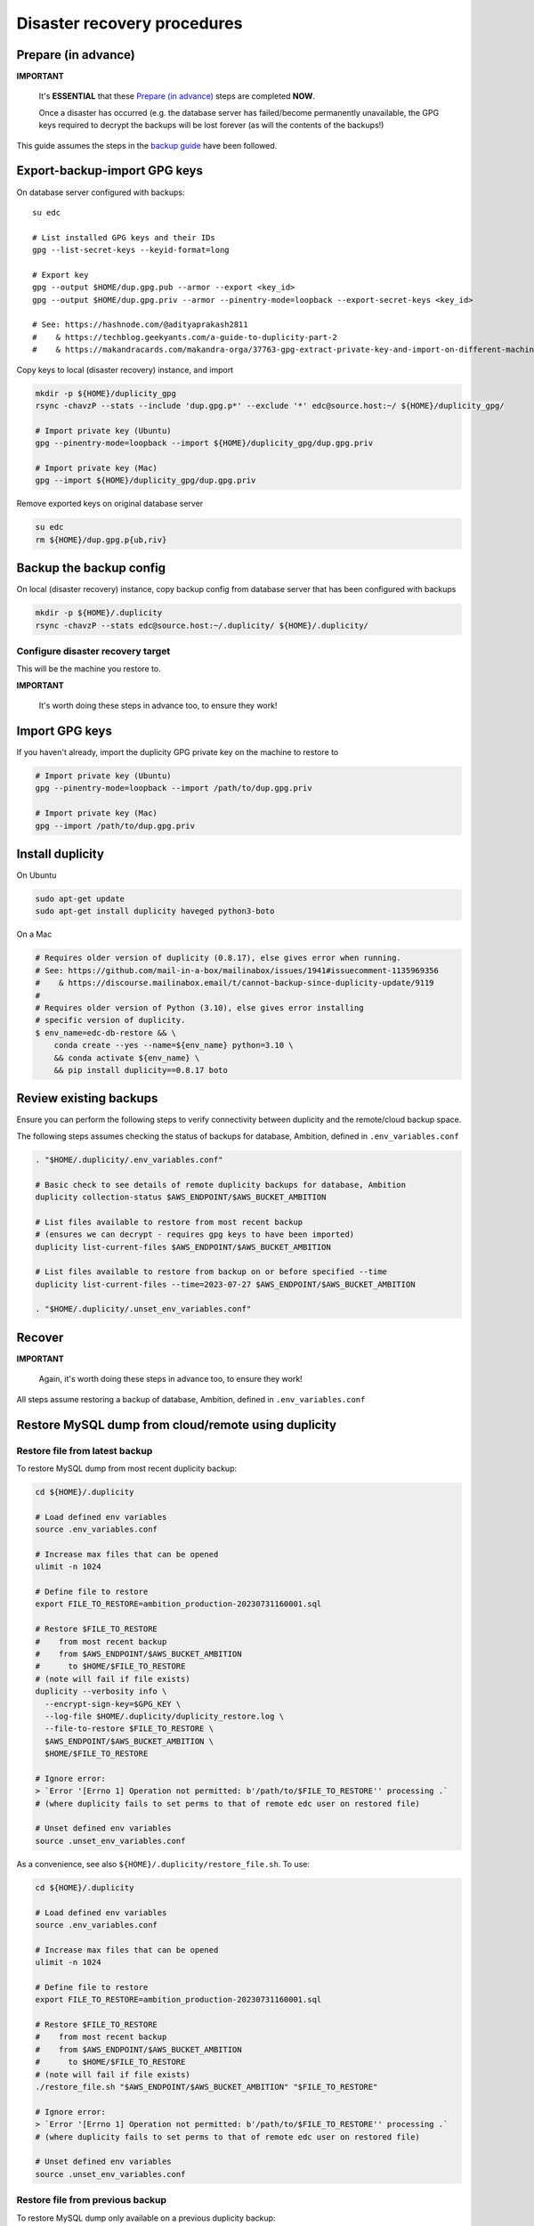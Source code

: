 Disaster recovery procedures
============================

Prepare (in advance)
--------------------

**IMPORTANT**

  It's **ESSENTIAL** that these `Prepare (in advance)`_ steps are completed **NOW**.

  Once a disaster has occurred (e.g. the database server has failed/become
  permanently unavailable, the GPG keys required to decrypt the backups will be
  lost forever (as will the contents of the backups!)

This guide assumes the steps in the `backup guide`_ have been followed.

.. _backup guide: backup.rst


Export-backup-import GPG keys
-----------------------------

On database server configured with backups::

  su edc

  # List installed GPG keys and their IDs
  gpg --list-secret-keys --keyid-format=long

  # Export key
  gpg --output $HOME/dup.gpg.pub --armor --export <key_id>
  gpg --output $HOME/dup.gpg.priv --armor --pinentry-mode=loopback --export-secret-keys <key_id>

  # See: https://hashnode.com/@adityaprakash2811
  #    & https://techblog.geekyants.com/a-guide-to-duplicity-part-2
  #    & https://makandracards.com/makandra-orga/37763-gpg-extract-private-key-and-import-on-different-machine


Copy keys to local (disaster recovery) instance, and import

.. code-block:: bash

  mkdir -p ${HOME}/duplicity_gpg
  rsync -chavzP --stats --include 'dup.gpg.p*' --exclude '*' edc@source.host:~/ ${HOME}/duplicity_gpg/

  # Import private key (Ubuntu)
  gpg --pinentry-mode=loopback --import ${HOME}/duplicity_gpg/dup.gpg.priv

  # Import private key (Mac)
  gpg --import ${HOME}/duplicity_gpg/dup.gpg.priv

Remove exported keys on original database server

.. code-block:: bash

  su edc
  rm ${HOME}/dup.gpg.p{ub,riv}


Backup the backup config
------------------------

On local (disaster recovery) instance, copy backup config from database server
that has been configured with backups

.. code-block:: bash

  mkdir -p ${HOME}/.duplicity
  rsync -chavzP --stats edc@source.host:~/.duplicity/ ${HOME}/.duplicity/


Configure disaster recovery target
++++++++++++++++++++++++++++++++++

This will be the machine you restore to.

**IMPORTANT**

  It's worth doing these steps in advance too, to ensure they work!


Import GPG keys
---------------

If you haven't already, import the duplicity GPG private key on the machine to restore to

.. code-block:: bash

  # Import private key (Ubuntu)
  gpg --pinentry-mode=loopback --import /path/to/dup.gpg.priv

  # Import private key (Mac)
  gpg --import /path/to/dup.gpg.priv


Install duplicity
-----------------

On Ubuntu

.. code-block:: bash

  sudo apt-get update
  sudo apt-get install duplicity haveged python3-boto


On a Mac

.. code-block:: bash

  # Requires older version of duplicity (0.8.17), else gives error when running.
  # See: https://github.com/mail-in-a-box/mailinabox/issues/1941#issuecomment-1135969356
  #    & https://discourse.mailinabox.email/t/cannot-backup-since-duplicity-update/9119
  #
  # Requires older version of Python (3.10), else gives error installing
  # specific version of duplicity.
  $ env_name=edc-db-restore && \
      conda create --yes --name=${env_name} python=3.10 \
      && conda activate ${env_name} \
      && pip install duplicity==0.8.17 boto


Review existing backups
-----------------------

Ensure you can perform the following steps to verify connectivity between
duplicity and the remote/cloud backup space.

The following steps assumes checking the status of backups for database,
Ambition, defined in ``.env_variables.conf``

.. code-block:: bash

  . "$HOME/.duplicity/.env_variables.conf"

  # Basic check to see details of remote duplicity backups for database, Ambition
  duplicity collection-status $AWS_ENDPOINT/$AWS_BUCKET_AMBITION

  # List files available to restore from most recent backup
  # (ensures we can decrypt - requires gpg keys to have been imported)
  duplicity list-current-files $AWS_ENDPOINT/$AWS_BUCKET_AMBITION

  # List files available to restore from backup on or before specified --time
  duplicity list-current-files --time=2023-07-27 $AWS_ENDPOINT/$AWS_BUCKET_AMBITION

  . "$HOME/.duplicity/.unset_env_variables.conf"


Recover
-------

**IMPORTANT**

  Again, it's worth doing these steps in advance too, to ensure they work!

All steps assume restoring a backup of database, Ambition, defined in
``.env_variables.conf``

Restore MySQL dump from cloud/remote using duplicity
----------------------------------------------------

Restore file from latest backup
+++++++++++++++++++++++++++++++

To restore MySQL dump from most recent duplicity backup:

.. code-block:: bash

  cd ${HOME}/.duplicity

  # Load defined env variables
  source .env_variables.conf

  # Increase max files that can be opened
  ulimit -n 1024

  # Define file to restore
  export FILE_TO_RESTORE=ambition_production-20230731160001.sql

  # Restore $FILE_TO_RESTORE
  #    from most recent backup
  #    from $AWS_ENDPOINT/$AWS_BUCKET_AMBITION
  #      to $HOME/$FILE_TO_RESTORE
  # (note will fail if file exists)
  duplicity --verbosity info \
    --encrypt-sign-key=$GPG_KEY \
    --log-file $HOME/.duplicity/duplicity_restore.log \
    --file-to-restore $FILE_TO_RESTORE \
    $AWS_ENDPOINT/$AWS_BUCKET_AMBITION \
    $HOME/$FILE_TO_RESTORE

  # Ignore error:
  > `Error '[Errno 1] Operation not permitted: b'/path/to/$FILE_TO_RESTORE'' processing .`
  # (where duplicity fails to set perms to that of remote edc user on restored file)

  # Unset defined env variables
  source .unset_env_variables.conf

As a convenience, see also ``${HOME}/.duplicity/restore_file.sh``.  To use:

.. code-block:: bash

  cd ${HOME}/.duplicity

  # Load defined env variables
  source .env_variables.conf

  # Increase max files that can be opened
  ulimit -n 1024

  # Define file to restore
  export FILE_TO_RESTORE=ambition_production-20230731160001.sql

  # Restore $FILE_TO_RESTORE
  #    from most recent backup
  #    from $AWS_ENDPOINT/$AWS_BUCKET_AMBITION
  #      to $HOME/$FILE_TO_RESTORE
  # (note will fail if file exists)
  ./restore_file.sh "$AWS_ENDPOINT/$AWS_BUCKET_AMBITION" "$FILE_TO_RESTORE"

  # Ignore error:
  > `Error '[Errno 1] Operation not permitted: b'/path/to/$FILE_TO_RESTORE'' processing .`
  # (where duplicity fails to set perms to that of remote edc user on restored file)

  # Unset defined env variables
  source .unset_env_variables.conf

Restore file from previous backup
+++++++++++++++++++++++++++++++++

To restore MySQL dump only available on a previous duplicity backup:

.. code-block:: bash

  cd ${HOME}/.duplicity

  # Load defined env variables
  source .env_variables.conf

  # Increase max files that can be opened
  ulimit -n 1024

  # Define file to restore and backup date/time to restore from
  export FILE_TO_RESTORE=ambition_production-20230725200001.sql
  export TIME_TO_RESTORE=2023-07-26  # must be >= backup file date

  # Restore $FILE_TO_RESTORE
  #    from backup on $TIME_TO_RESTORE (see 'man duplicity' for acceptable values)
  #    from $AWS_ENDPOINT/$AWS_BUCKET_AMBITION
  #      to $HOME/$FILE_TO_RESTORE
  # (note will fail if file exists)
  duplicity --verbosity info \
    --encrypt-sign-key=$GPG_KEY \
    --log-file $HOME/.duplicity/duplicity_restore.log \
    --file-to-restore $FILE_TO_RESTORE \
    --time $TIME_TO_RESTORE \
    $AWS_ENDPOINT/$AWS_BUCKET_AMBITION \
    $HOME/$FILE_TO_RESTORE

  # Ignore error:
  > `Error '[Errno 1] Operation not permitted: b'/path/to/$FILE_TO_RESTORE'' processing .`
  # (where duplicity fails to set perms to that of remote edc user on restored file)

  # Unset defined env variables
  source .unset_env_variables.conf

As a convenience, see also ``${HOME}/.duplicity/restore_file.sh``.  To use:

.. code-block:: bash

  cd ${HOME}/.duplicity

  # Load defined env variables
  source .env_variables.conf

  # Increase max files that can be opened
  ulimit -n 1024

  # Define file to restore and backup date/time to restore from
  export FILE_TO_RESTORE=ambition_production-20230725200001.sql
  export TIME_TO_RESTORE=2023-07-26  # must be >= backup file date

  # Restore $FILE_TO_RESTORE
  #    from backup on $TIME_TO_RESTORE (see 'man duplicity' for acceptable values)
  #    from $AWS_ENDPOINT/$AWS_BUCKET_AMBITION
  #      to ${HOME}/${FILE_TO_RESTORE}
  # (note will fail if file exists)
  ./restore_file.sh "$AWS_ENDPOINT/$AWS_BUCKET_AMBITION" "$FILE_TO_RESTORE" "$TIME_TO_RESTORE"

  # Ignore error:
  > `Error '[Errno 1] Operation not permitted: b'/path/to/$FILE_TO_RESTORE'' processing .`
  # (where duplicity fails to set perms to that of remote edc user on restored file)

  # Unset defined env variables
  source .unset_env_variables.conf



Import restored MySQL dump into MySQL
-------------------------------------
.. code-block:: bash

  export RESTORED_DB_NAME=ambition_restored
  mysql -Bse "create database $RESTORED_DB_NAME character set utf8;"

  # Import using earlier specified file name
  mysql -u root -p $RESTORED_DB_NAME  <$HOME/$FILE_TO_RESTORE

  # Alternatively, explicitly define database and dump file path
  mysql -u root -p ambition_restored  <$HOME/ambition_production-20230731160001.sql


Check restored data
-------------------

Ensure most recent entry is as expected.

.. code-block:: bash

  export RESTORED_DB_NAME=ambition_restored
  mysql $RESTORED_DB_NAME


Check timestamp on last record in admin log

.. code-block:: sql

    select * from django_admin_log order by action_time desc LIMIT 1;
